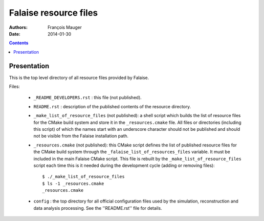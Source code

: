 ======================
Falaise resource files
======================

:Authors: François Mauger
:Date:    2014-01-30

.. contents::
   :depth: 3
..

Presentation
============

This is  the top  level directory  of all  resource files  provided by
Falaise.

Files:

 * ``_README_DEVELOPERS.rst`` : this file (not published).
 * ``README.rst``  :  description of  the  published  contents of  the
   resource directory.
 * ``_make_list_of_resource_files``  (not published):  a shell  script
   which builds the list of resource  files for the CMake build system
   and  store  it in  the  ``_resources.cmake``  file.  All  files  or
   directories (including this  script) of which the  names start with
   an underscore character  should not be published and  should not be
   visible from the Falaise installation path.
 * ``_resources.cmake`` (not published): this CMake script defines the
   list of published resource files for the CMake build system through
   the  ``_falaise_list_of_resources_files``  variable.   It  must  be
   included in the main Falaise CMake script.  This file is rebuilt by
   the ``_make_list_of_resource_files``  script each  time this  is it
   needed during the development cycle (adding or removing files): ::

    $ ./_make_list_of_resource_files
    $ ls -1 _resources.cmake
    _resources.cmake
 * ``config`` : the top directory for all official configuration files
   used   by  the   simulation,  reconstruction   and  data   analysis
   processing. See the ''README.rst'' file for details.
